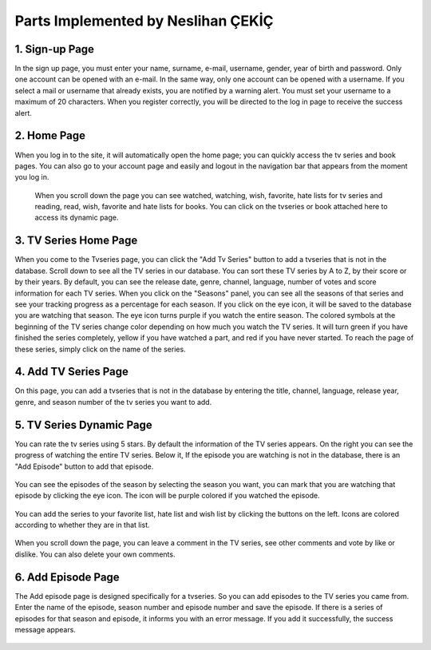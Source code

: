 Parts Implemented by Neslihan ÇEKİÇ
===================================

1. Sign-up Page
---------------

In the sign up page, you must enter your name, surname, e-mail, username, gender, year of birth and password. Only one account can be opened with an e-mail. In the same way, only one account can be opened with a username. If you select a mail or username that already exists, you are notified by a warning alert. You must set your username to a maximum of 20 characters. When you register correctly, you will be directed to the log in page to receive the success alert.

.. figure:: nesli/signup.PNG
	:scale: 50 %
	:alt: Sign-up
	:align: center

2. Home Page
---------------
When you log in to the site, it will automatically open the home page; you can quickly access the tv series and book pages. You can also go to your account page and easily and logout in the navigation bar that appears from the moment you log in.

.. figure:: nesli/home1.PNG
	:scale: 50 %
	:alt: Home
	:align: center

 When you scroll down the page you can see watched, watching, wish, favorite, hate lists for tv series and reading, read, wish, favorite and hate lists for books. You can click on the tvseries or book attached here to access its dynamic page. 

.. figure:: nesli/home2.PNG
	:scale: 50 %
	:alt: Home Scroll Down
	:align: center

3. TV Series Home Page
----------------------

When you come to the Tvseries page, you can click the "Add Tv Series" button to add a tvseries that is not in the database. Scroll down to see all the TV series in our database. You can sort these TV series by A to Z, by their score or by their years.
By default, you can see the release date, genre, channel, language, number of votes and score information for each TV series.
When you click on the "Seasons" panel, you can see all the seasons of that series and see your tracking progress as a percentage for each season. If you click on the eye icon, it will be saved to the database you are watching that season. The eye icon turns purple if you watch the entire season.
The colored symbols at the beginning of the TV series change color depending on how much you watch the TV series. It will turn green if you have finished the series completely, yellow if you have watched a part, and red if you have never started. To reach the page of these series, simply click on the name of the series.

.. figure:: nesli/tvpage1.PNG
	:scale: 50 %
	:alt: TV Page
	:align: center

.. figure:: nesli/tvpage2.PNG
	:scale: 50 %
	:alt: TV Page Scroll Down
	:align: center

4. Add TV Series Page
----------------------

On this page, you can add a tvseries that is not in the database by entering the title, channel, language, release year, genre, and season number of the tv series you want to add.

.. figure:: nesli/addtv.PNG
	:scale: 50 %
	:alt: Add Tv
	:align: center

5. TV Series Dynamic Page
----------------------

You can rate the tv series using 5 stars.
By default the information of the TV series appears. On the right you can see the progress of watching the entire TV series. Below it, If the episode you are watching is not in the database, there is an "Add Episode" button to add that episode.

.. figure:: nesli/dynamic0.PNG
	:scale: 50 %
	:alt: Dynamic Page
	:align: center

You can see the episodes of the season by selecting the season you want, you can mark that you are watching that episode by clicking the eye icon. The icon will be purple colored if you watched the episode.

.. figure:: nesli/dynamic1.PNG
	:scale: 50 %
	:alt: Episodes
	:align: center

You can add the series to your favorite list, hate list and wish list by clicking the buttons on the left. Icons are colored according to whether they are in that list.

.. figure:: nesli/listsoff.PNG
	:scale: 50 %
	:alt: Off lists color
	:align: center

.. figure:: nesli/listson.PNG
	:scale: 50 %
	:alt: On Lists color
	:align: center

When you scroll down the page, you can leave a comment in the TV series, see other comments and vote by like or dislike. You can also delete your own comments.


.. figure:: nesli/comment.PNG
	:scale: 50 %
	:alt: Comment
	:align: center

6. Add Episode Page
----------------------


The Add episode page is designed specifically for a tvseries. So you can add episodes to the TV series you came from. Enter the name of the episode, season number and episode number and save the episode.
If there is a series of episodes for that season and episode, it informs you with an error message. If you add it successfully, the success message appears.

.. figure:: nesli/addepisode.PNG
	:scale: 50 %
	:alt: Add Episode
	:align: center
